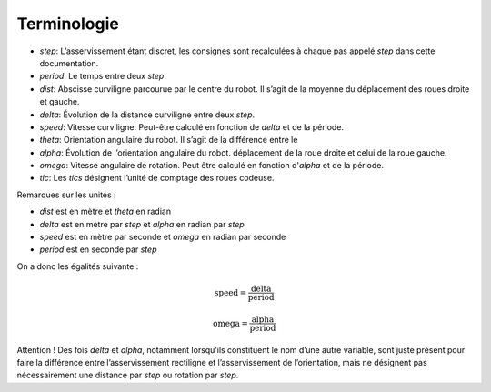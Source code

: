 Terminologie
============

* `step`: L’asservissement étant discret, les consignes sont recalculées à chaque
  pas appelé `step` dans cette documentation.
* `period`: Le temps entre deux `step`.
* `dist`: Abscisse curviligne parcourue par le centre du robot. Il s’agit de la
  moyenne du déplacement des roues droite et gauche.
* `delta`: Évolution de la distance curviligne entre deux `step`.
* `speed`: Vitesse curviligne. Peut-être calculé en fonction de `delta` et de la
  période.
* `theta`: Orientation angulaire du robot. Il s’agit de la différence entre le
* `alpha`: Évolution de l’orientation angulaire du robot.
  déplacement de la roue droite et celui de la roue gauche.
* `omega`: Vitesse angulaire de rotation. Peut être calculé en fonction
  d'`alpha` et de la période.
* `tic`: Les `tics` désignent l’unité de comptage des roues codeuse.

Remarques sur les unités :

* `dist` est en mètre et `theta` en radian
* `delta` est en mètre par `step` et `alpha` en radian par `step`
* `speed` est en mètre par seconde et `omega` en radian par seconde
* `period` est en seconde par `step`

On a donc les égalités suivante :

.. math::

    \mathrm{speed} = \frac{\mathrm{delta}}{\mathrm{period}}

    \mathrm{omega} = \frac{\mathrm{alpha}}{\mathrm{period}}

Attention ! Des fois `delta` et `alpha`, notamment lorsqu’ils constituent le nom
d’une autre variable, sont juste présent pour faire la différence entre
l’asservissement rectiligne et l’asservissement de l’orientation, mais ne
désignent pas nécessairement une distance par `step` ou rotation par `step`.
